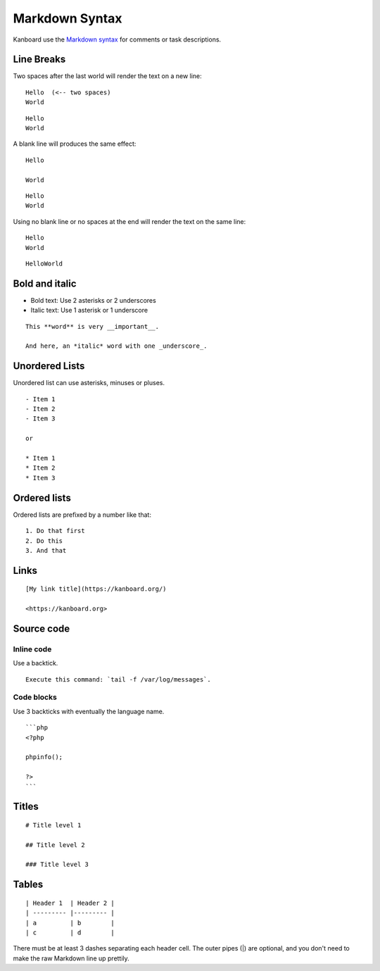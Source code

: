 Markdown Syntax
================

Kanboard use the `Markdown
syntax <http://en.wikipedia.org/wiki/Markdown>`__ for comments or task
descriptions.

Line Breaks
-----------

Two spaces after the last world will render the text on a new line:

::

    Hello  (<-- two spaces)
    World

::

    Hello
    World

A blank line will produces the same effect:

::

    Hello

    World

::

    Hello
    World

Using no blank line or no spaces at the end will render the text on the same line:

::

    Hello
    World

::

    HelloWorld

Bold and italic
---------------

-  Bold text: Use 2 asterisks or 2 underscores
-  Italic text: Use 1 asterisk or 1 underscore

::

    This **word** is very __important__.

    And here, an *italic* word with one _underscore_.

Unordered Lists
---------------

Unordered list can use asterisks, minuses or pluses.

::

    - Item 1
    - Item 2
    - Item 3

    or

    * Item 1
    * Item 2
    * Item 3

Ordered lists
-------------

Ordered lists are prefixed by a number like that:

::

    1. Do that first
    2. Do this
    3. And that

Links
-----

::

    [My link title](https://kanboard.org/)

    <https://kanboard.org>

Source code
-----------

Inline code
~~~~~~~~~~~

Use a backtick.

::

    Execute this command: `tail -f /var/log/messages`.

Code blocks
~~~~~~~~~~~

Use 3 backticks with eventually the language name.

::

    ```php
    <?php

    phpinfo();

    ?>
    ```

Titles
------

::

    # Title level 1

    ## Title level 2

    ### Title level 3

Tables
------

::

    | Header 1  | Header 2 |
    | --------- |--------- |
    | a         | b        |
    | c         | d        |

There must be at least 3 dashes separating each header cell.
The outer pipes (|) are optional, and you don't need to make the
raw Markdown line up prettily.
